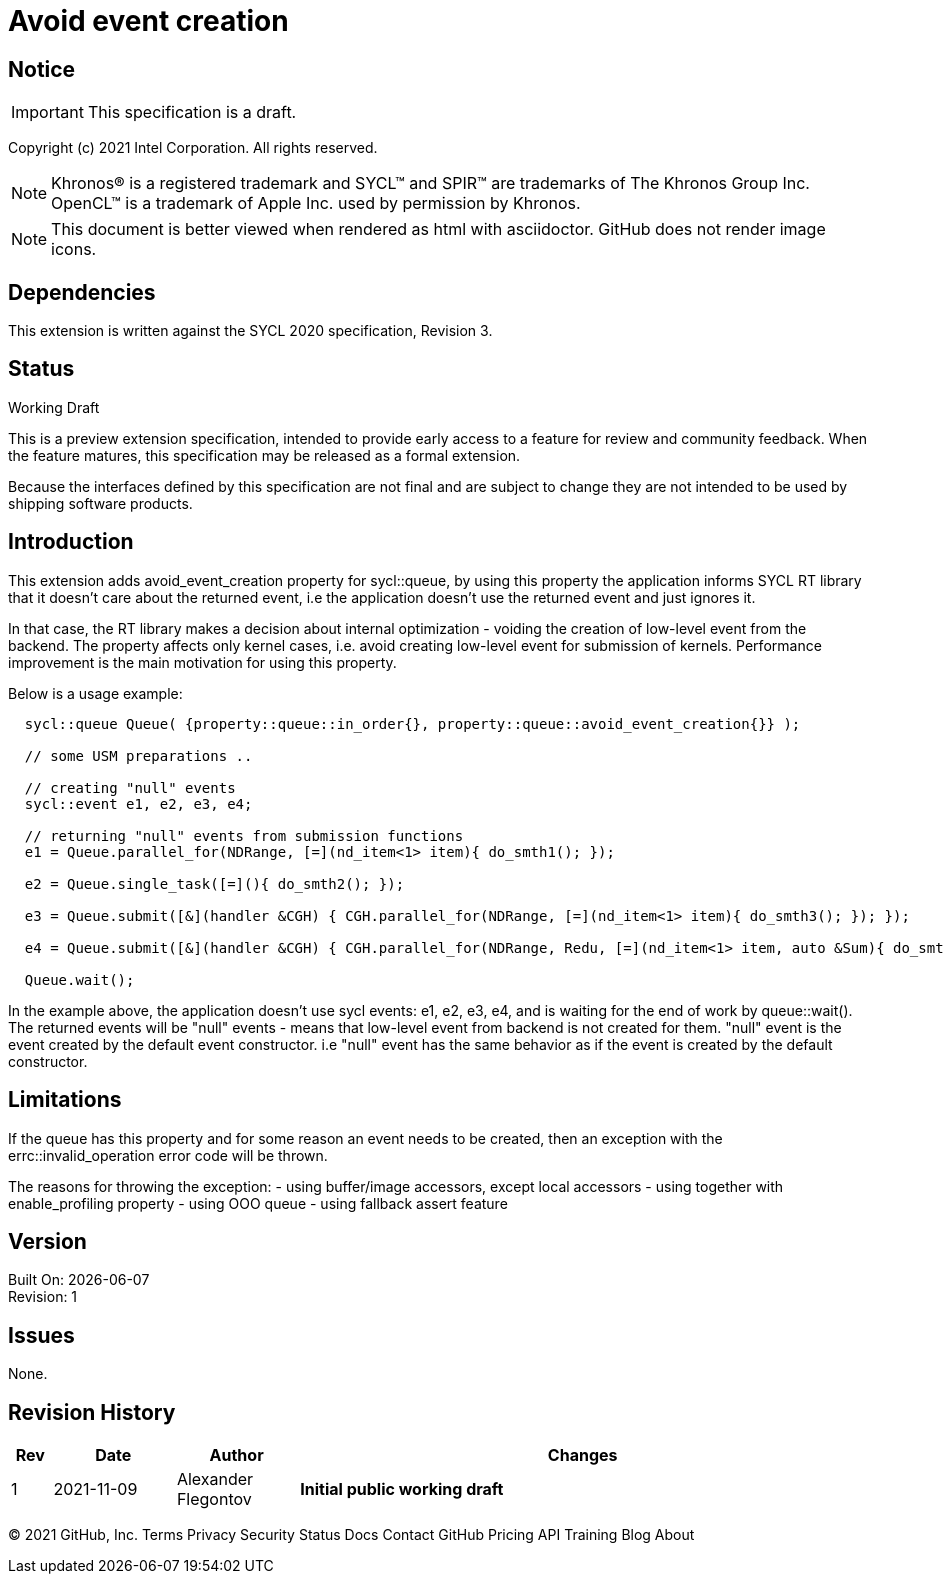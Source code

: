 = Avoid event creation

:source-highlighter: coderay
:coderay-linenums-mode: table

// This section needs to be after the document title.
:doctype: book
:toc2:
:toc: left
:encoding: utf-8
:lang: en

:blank: pass:[ +]

// Set the default source code type in this document to C++,
// for syntax highlighting purposes.  This is needed because
// docbook uses c++ and html5 uses cpp.
:language: {basebackend@docbook:c++:cpp}

// This is necessary for asciidoc, but not for asciidoctor
:cpp: C++

== Notice

IMPORTANT: This specification is a draft.

Copyright (c) 2021 Intel Corporation. All rights reserved.

NOTE: Khronos(R) is a registered trademark and SYCL(TM) and SPIR(TM) are
trademarks of The Khronos Group Inc.  OpenCL(TM) is a trademark of Apple Inc.
used by permission by Khronos.

NOTE: This document is better viewed when rendered as html with asciidoctor.
GitHub does not render image icons.

== Dependencies

This extension is written against the SYCL 2020 specification, Revision 3.

== Status

Working Draft

This is a preview extension specification, intended to provide early access to
a feature for review and community feedback. When the feature matures, this
specification may be released as a formal extension.

Because the interfaces defined by this specification are not final and are
subject to change they are not intended to be used by shipping software
products.

== Introduction

This extension adds avoid_event_creation property for sycl::queue, by using this property
the application informs SYCL RT library that it doesn't care about the returned event,
i.e the application doesn't use the returned event and just ignores it.

In that case, the RT library makes a decision about internal optimization - voiding
the creation of low-level event from the backend. The property affects only kernel cases,
i.e. avoid creating low-level event for submission of kernels.
Performance improvement is the main motivation for using this property.

Below is a usage example:

[source,c++]
----
  sycl::queue Queue( {property::queue::in_order{}, property::queue::avoid_event_creation{}} );

  // some USM preparations ..

  // creating "null" events
  sycl::event e1, e2, e3, e4;

  // returning "null" events from submission functions
  e1 = Queue.parallel_for(NDRange, [=](nd_item<1> item){ do_smth1(); });

  e2 = Queue.single_task([=](){ do_smth2(); });

  e3 = Queue.submit([&](handler &CGH) { CGH.parallel_for(NDRange, [=](nd_item<1> item){ do_smth3(); }); });

  e4 = Queue.submit([&](handler &CGH) { CGH.parallel_for(NDRange, Redu, [=](nd_item<1> item, auto &Sum){ do_smth4(); }); });

  Queue.wait();
----

In the example above, the application doesn't use sycl events: e1, e2, e3, e4,
and is waiting for the end of work by queue::wait().
The returned events will be "null" events - means that low-level event from backend is not created for them.
"null" event is the event created by the default event constructor.
i.e "null" event has the same behavior as if the event is created by the default constructor.

== Limitations

If the queue has this property and for some reason an event needs to be created,
then an exception with the errc::invalid_operation error code will be thrown.

The reasons for throwing the exception:
- using buffer/image accessors, except local accessors
- using together with enable_profiling property
- using OOO queue
- using fallback assert feature

== Version

Built On: {docdate} +
Revision: 1

== Issues

None.

== Revision History

[cols="5,15,15,70"]
[grid="rows"]
[options="header"]
|========================================
|Rev|Date|Author|Changes
|1|2021-11-09|Alexander Flegontov |*Initial public working draft*
|========================================

//************************************************************************
//Other formatting suggestions:
//
//* Use *bold* text for host APIs, or [source] syntax highlighting.
//* Use +mono+ text for device APIs, or [source] syntax highlighting.
//* Use +mono+ text for extension names, types, or enum values.
//* Use _italics_ for parameters.
//************************************************************************
© 2021 GitHub, Inc.
Terms
Privacy
Security
Status
Docs
Contact GitHub
Pricing
API
Training
Blog
About
